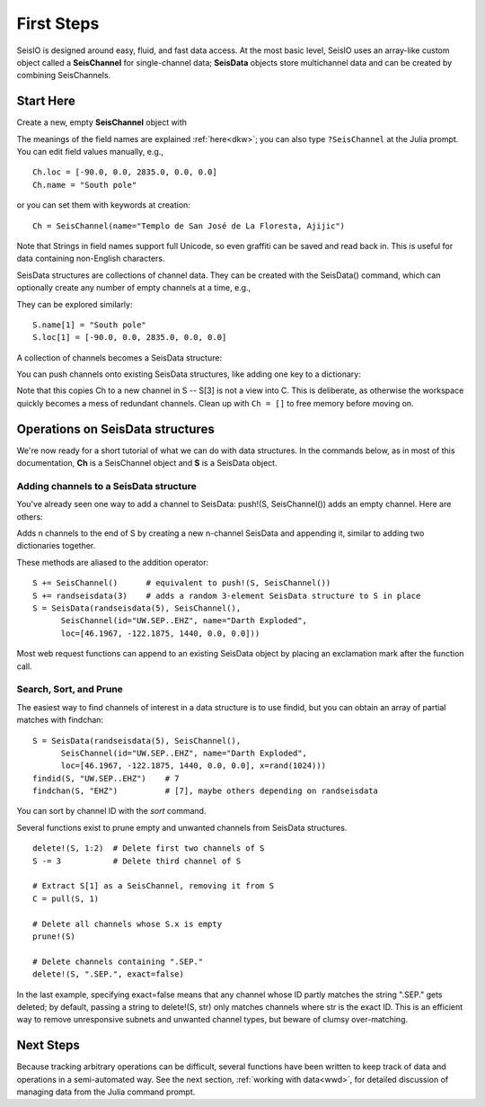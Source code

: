 .. _tutorial:

###########
First Steps
###########
SeisIO is designed around easy, fluid, and fast data access.
At the most basic level, SeisIO uses an array-like custom object called a
**SeisChannel** for single-channel data; **SeisData** objects store
multichannel data and can be created by combining SeisChannels.

**********
Start Here
**********
Create a new, empty **SeisChannel** object with

.. function:: Ch = SeisChannel()
    :noindex:

The meanings of the field names are explained :ref:`here<dkw>`; you can also type
``?SeisChannel`` at the Julia prompt. You can edit field values manually, e.g.,
::

  Ch.loc = [-90.0, 0.0, 2835.0, 0.0, 0.0]
  Ch.name = "South pole"

or you can set them with keywords at creation:
::

  Ch = SeisChannel(name="Templo de San José de La Floresta, Ajijic")


Note that Strings in field names support full Unicode, so even graffiti
can be saved and read back in. This is useful for data containing non-English
characters.

SeisData structures are collections of channel data. They can be created with
the SeisData() command, which can optionally create any number of empty
channels at a time, e.g.,

.. function:: S = SeisData(1)
    :noindex:

They can be explored similarly:
::

  S.name[1] = "South pole"
  S.loc[1] = [-90.0, 0.0, 2835.0, 0.0, 0.0]

A collection of channels becomes a SeisData structure:

.. function:: S = SeisData(SeisChannel(), SeisChannel())
    :noindex:

You can push channels onto existing SeisData structures, like adding one key
to a dictionary:

.. function:: push!(S, Ch)
    :noindex:

Note that this copies Ch to a new channel in S -- S[3] is not a view into C.
This is deliberate, as otherwise the workspace quickly becomes a mess of
redundant channels. Clean up with ``Ch = []`` to free memory before moving on.

*********************************
Operations on SeisData structures
*********************************

We're now ready for a short tutorial of what we can do with data structures.
In the commands below, as in most of this documentation, **Ch** is a
SeisChannel object and **S** is a SeisData object.


Adding channels to a SeisData structure
=======================================
You've already seen one way to add a channel to SeisData: push!(S, SeisChannel())
adds an empty channel. Here are others:

.. function:: append!(S, SeisData(n))

Adds n channels to the end of S by creating a new n-channel SeisData and
appending it, similar to adding two dictionaries together.

These methods are aliased to the addition operator:

::

  S += SeisChannel()      # equivalent to push!(S, SeisChannel())
  S += randseisdata(3)    # adds a random 3-element SeisData structure to S in place
  S = SeisData(randseisdata(5), SeisChannel(),
        SeisChannel(id="UW.SEP..EHZ", name="Darth Exploded",
        loc=[46.1967, -122.1875, 1440, 0.0, 0.0]))

Most web request functions can append to an existing SeisData object by placing
an exclamation mark after the function call.

Search, Sort, and Prune
=======================
The easiest way to find channels of interest in a data structure is to
use findid, but you can obtain an array of partial matches with findchan:

::

  S = SeisData(randseisdata(5), SeisChannel(),
        SeisChannel(id="UW.SEP..EHZ", name="Darth Exploded",
        loc=[46.1967, -122.1875, 1440, 0.0, 0.0], x=rand(1024)))
  findid(S, "UW.SEP..EHZ")    # 7
  findchan(S, "EHZ")          # [7], maybe others depending on randseisdata


You can sort by channel ID with the `sort` command.

Several functions exist to prune empty and unwanted channels from SeisData
structures.

::

  delete!(S, 1:2)  # Delete first two channels of S
  S -= 3           # Delete third channel of S

  # Extract S[1] as a SeisChannel, removing it from S
  C = pull(S, 1)

  # Delete all channels whose S.x is empty
  prune!(S)

  # Delete channels containing ".SEP."
  delete!(S, ".SEP.", exact=false)

In the last example, specifying exact=false means that any channel whose ID
partly matches the string ".SEP." gets deleted; by default, passing
a string to delete!(S, str) only matches channels where str is the exact ID.
This is an efficient way to remove unresponsive subnets and unwanted channel
types, but beware of clumsy over-matching.

*************
Next Steps
*************
Because tracking arbitrary operations can be difficult, several functions have
been written to keep track of data and operations in a semi-automated way. See
the next section, :ref:`working with data<wwd>`, for detailed discussion of
managing data from the Julia command prompt.
